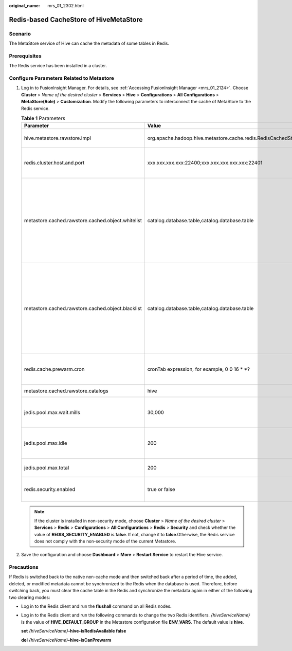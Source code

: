 :original_name: mrs_01_2302.html

.. _mrs_01_2302:

Redis-based CacheStore of HiveMetaStore
=======================================

Scenario
--------

The MetaStore service of Hive can cache the metadata of some tables in Redis.

Prerequisites
-------------

The Redis service has been installed in a cluster.

Configure Parameters Related to Metastore
-----------------------------------------

#. Log in to FusionInsight Manager. For details, see :ref:`Accessing FusionInsight Manager <mrs_01_2124>`. Choose **Cluster** > *Name of the desired cluster* > **Services** > **Hive** > **Configurations** > **All Configurations** > **MetaStore(Role)** > **Customization**. Modify the following parameters to interconnect the cache of MetaStore to the Redis service.

   .. table:: **Table 1** Parameters

      +---------------------------------------------------+---------------------------------------------------------------+---------------------------------------------------------------------------------------------------------------------------------------------------------------------------------------------------+
      | Parameter                                         | Value                                                         | Description                                                                                                                                                                                       |
      +===================================================+===============================================================+===================================================================================================================================================================================================+
      | hive.metastore.rawstore.impl                      | org.apache.hadoop.hive.metastore.cache.redis.RedisCachedStore | (Mandatory) Implementation class of CachedStore. Use the customized RedisCachedStore.                                                                                                             |
      +---------------------------------------------------+---------------------------------------------------------------+---------------------------------------------------------------------------------------------------------------------------------------------------------------------------------------------------+
      | redis.cluster.host.and.port                       | xxx.xxx.xxx.xxx:22400;xxx.xxx.xxx.xxx.xxx:22401               | (Mandatory) IP address and port number of any node in the Redis cluster. The format is *ip:port. ip:port*. The value cannot end with a semicolon (;).                                             |
      +---------------------------------------------------+---------------------------------------------------------------+---------------------------------------------------------------------------------------------------------------------------------------------------------------------------------------------------+
      | metastore.cached.rawstore.cached.object.whitelist | catalog.database.table,catalog.database.table                 | (Optional) Cache table whitelist. The configured tables are cached to Redis. Multiple tables are separated by commas (,). The default separator is **.\***, that is, all tables are cached.       |
      |                                                   |                                                               |                                                                                                                                                                                                   |
      |                                                   |                                                               | .. note::                                                                                                                                                                                         |
      |                                                   |                                                               |                                                                                                                                                                                                   |
      |                                                   |                                                               |    The table name consists of **catalog.database.table**. The default catalog is **hive**.                                                                                                        |
      +---------------------------------------------------+---------------------------------------------------------------+---------------------------------------------------------------------------------------------------------------------------------------------------------------------------------------------------+
      | metastore.cached.rawstore.cached.object.blacklist | catalog.database.table,catalog.database.table                 | (Optional) Cache table blacklist. Tables that are not configured in the blacklist are not cached in Redis. Multiple tables are separated by commas (,). By default, this parameter is left blank. |
      |                                                   |                                                               |                                                                                                                                                                                                   |
      |                                                   |                                                               | .. note::                                                                                                                                                                                         |
      |                                                   |                                                               |                                                                                                                                                                                                   |
      |                                                   |                                                               |    The table name consists of **catalog.database.table**. The default catalog is **hive**.                                                                                                        |
      +---------------------------------------------------+---------------------------------------------------------------+---------------------------------------------------------------------------------------------------------------------------------------------------------------------------------------------------+
      | redis.cache.prewarm.cron                          | cronTab expression, for example, 0 0 16 \* \*?                | (Optional) Periodically execute the corn expression of prewarm to update the data cached in the metabase to redisCache for synchronization.                                                       |
      +---------------------------------------------------+---------------------------------------------------------------+---------------------------------------------------------------------------------------------------------------------------------------------------------------------------------------------------+
      | metastore.cached.rawstore.catalogs                | hive                                                          | (Optional) Catalog to be cached. The default value is **hive**.                                                                                                                                   |
      +---------------------------------------------------+---------------------------------------------------------------+---------------------------------------------------------------------------------------------------------------------------------------------------------------------------------------------------+
      | jedis.pool.max.wait.mills                         | 30,000                                                        | (Optional) Obtain the Redis connection timeout interval. In security mode, the timeout interval can be longer. The unit is ms. The default value is 30,000 ms.                                    |
      +---------------------------------------------------+---------------------------------------------------------------+---------------------------------------------------------------------------------------------------------------------------------------------------------------------------------------------------+
      | jedis.pool.max.idle                               | 200                                                           | (Optional) Maximum number of idle connections in the Jedis connection pool. You are advised to set this parameter to the value of **max.total**. The default value is 200.                        |
      +---------------------------------------------------+---------------------------------------------------------------+---------------------------------------------------------------------------------------------------------------------------------------------------------------------------------------------------+
      | jedis.pool.max.total                              | 200                                                           | (Optional) Maximum number of connections in the Jedis connection pool. The default value is 200.                                                                                                  |
      +---------------------------------------------------+---------------------------------------------------------------+---------------------------------------------------------------------------------------------------------------------------------------------------------------------------------------------------+
      | redis.security.enabled                            | true or false                                                 | (Optional) Whether to enable the Redis cache security mode. The default value is **true**, indicating that the security mode is enabled.                                                          |
      +---------------------------------------------------+---------------------------------------------------------------+---------------------------------------------------------------------------------------------------------------------------------------------------------------------------------------------------+

   .. note::

      If the cluster is installed in non-security mode, choose **Cluster** > *Name of the desired cluster* > **Services** > **Redis** > **Configurations** > **All Configurations** > **Redis** > **Security** and check whether the value of **REDIS_SECURITY_ENABLED** is **false**. If not, change it to **false**.Otherwise, the Redis service does not comply with the non-security mode of the current Metastore.

#. Save the configuration and choose **Dashboard** > **More** > **Restart Service** to restart the Hive service.

Precautions
-----------

If Redis is switched back to the native non-cache mode and then switched back after a period of time, the added, deleted, or modified metadata cannot be synchronized to the Redis when the database is used. Therefore, before switching back, you must clear the cache table in the Redis and synchronize the metadata again in either of the following two clearing modes:

-  Log in to the Redis client and run the **flushall** command on all Redis nodes.

-  Log in to the Redis client and run the following commands to change the two Redis identifiers. *{hiveServiceName}* is the value of **HIVE_DEFAULT_GROUP** in the Metastore configuration file **ENV_VARS**. The default value is **hive**.

   **set** *{hiveServiceName}*\ **-hive-isRedisAvailable false**

   **del** *{hiveServiceName}*\ **-hive-isCanPrewarm**
